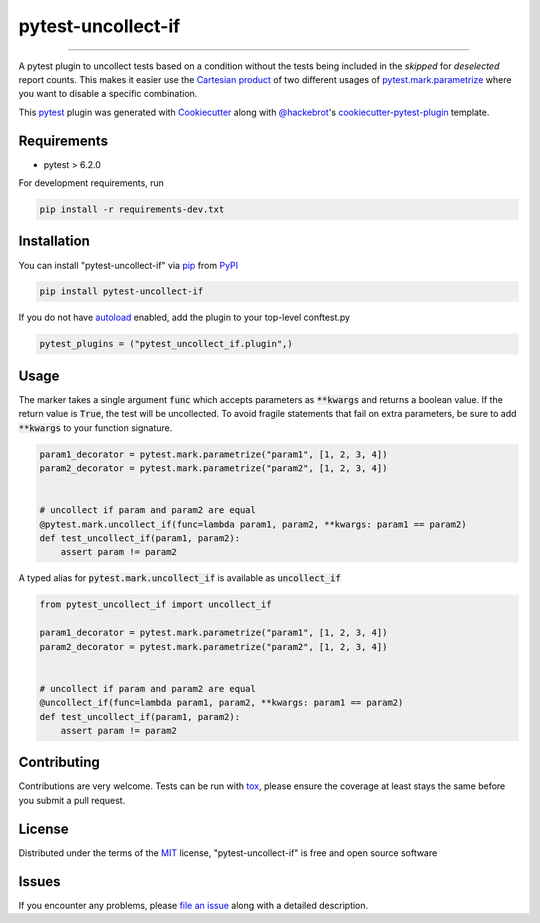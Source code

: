 ===================
pytest-uncollect-if
===================

.. image:: https://img.shields.io/pypi/v/pytest-uncollect-if.svg
    :target: https://pypi.org/project/pytest-uncollect-if
    :alt: PyPI version

.. image:: https://img.shields.io/pypi/pyversions/pytest-uncollect-if.svg
    :target: https://pypi.org/project/pytest-uncollect-if
    :alt: Python versions

.. image:: https://github.com/jasongi/pytest-uncollect-if/actions/workflows/main.yml/badge.svg
    :target: https://github.com/jasongi/pytest-uncollect-if/actions/workflows/main.yml
    :alt: See Build Status on GitHub Actions

----

A pytest plugin to uncollect tests based on a condition without the tests being included in the `skipped` for `deselected` report counts. This makes it easier use the `Cartesian product`_ of two different usages of `pytest.mark.parametrize`_ where you want to disable a specific combination.

This `pytest`_ plugin was generated with `Cookiecutter`_ along with `@hackebrot`_'s `cookiecutter-pytest-plugin`_ template.


Requirements
------------

* pytest > 6.2.0

For development requirements, run

.. code-block:: bash

    pip install -r requirements-dev.txt


Installation
------------

You can install "pytest-uncollect-if" via `pip`_ from `PyPI`_

.. code-block:: bash

    pip install pytest-uncollect-if

If you do not have `autoload`_ enabled, add the plugin to your top-level conftest.py

.. code-block:: python

    pytest_plugins = ("pytest_uncollect_if.plugin",)


Usage
-----
The marker takes a single argument :code:`func` which accepts parameters as :code:`**kwargs` and returns a boolean value. If the return value is :code:`True`, the test will be uncollected.
To avoid fragile statements that fail on extra parameters, be sure to add :code:`**kwargs` to your function signature.

.. code-block:: python

    param1_decorator = pytest.mark.parametrize("param1", [1, 2, 3, 4])
    param2_decorator = pytest.mark.parametrize("param2", [1, 2, 3, 4])


    # uncollect if param and param2 are equal
    @pytest.mark.uncollect_if(func=lambda param1, param2, **kwargs: param1 == param2)
    def test_uncollect_if(param1, param2):
        assert param != param2

A typed alias for :code:`pytest.mark.uncollect_if` is available as :code:`uncollect_if`

.. code-block:: python

    from pytest_uncollect_if import uncollect_if

    param1_decorator = pytest.mark.parametrize("param1", [1, 2, 3, 4])
    param2_decorator = pytest.mark.parametrize("param2", [1, 2, 3, 4])


    # uncollect if param and param2 are equal
    @uncollect_if(func=lambda param1, param2, **kwargs: param1 == param2)
    def test_uncollect_if(param1, param2):
        assert param != param2


Contributing
------------
Contributions are very welcome. Tests can be run with `tox`_, please ensure
the coverage at least stays the same before you submit a pull request.

License
-------

Distributed under the terms of the `MIT`_ license, "pytest-uncollect-if" is free and open source software


Issues
------

If you encounter any problems, please `file an issue`_ along with a detailed description.

.. _`Cookiecutter`: https://github.com/audreyr/cookiecutter
.. _`@hackebrot`: https://github.com/hackebrot
.. _`MIT`: https://opensource.org/licenses/MIT
.. _`cookiecutter-pytest-plugin`: https://github.com/pytest-dev/cookiecutter-pytest-plugin
.. _`file an issue`: https://github.com/jasongi/pytest-uncollect-if/issues
.. _`pytest`: https://github.com/pytest-dev/pytest
.. _`tox`: https://tox.readthedocs.io/en/latest/
.. _`pip`: https://pypi.org/project/pip/
.. _`PyPI`: https://pypi.org/project
.. _`Cartesian product`: https://en.wikipedia.org/wiki/Cartesian_product
.. _`pytest.mark.parametrize`: https://docs.pytest.org/en/stable/reference/reference.html#pytest-mark-parametrize
.. _`autoload`: https://docs.pytest.org/en/7.1.x/reference/reference.html#envvar-PYTEST_DISABLE_PLUGIN_AUTOLOAD
